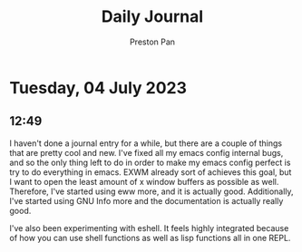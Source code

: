 #+TITLE: Daily Journal
#+STARTUP: showeverything
#+DESCRIPTION: My daily journal entry
#+AUTHOR: Preston Pan
#+HTML_HEAD: <link rel="stylesheet" type="text/css" href="../style.css" />
#+html_head: <script src="https://polyfill.io/v3/polyfill.min.js?features=es6"></script>
#+html_head: <script id="MathJax-script" async src="https://cdn.jsdelivr.net/npm/mathjax@3/es5/tex-mml-chtml.js"></script>
#+options: broken-links:t
* Tuesday, 04 July 2023
** 12:49
I haven't done a journal entry for a while, but there are a couple
of things that are pretty cool and new. I've fixed all my emacs
config internal bugs, and so the only thing left to do in order
to make my emacs config perfect is try to do everything in emacs.
EXWM already sort of achieves this goal, but I want to open the least
amount of x window buffers as possible as well. Therefore, I've started
using eww more, and it is actually good. Additionally, I've started
using GNU Info more and the documentation is actually really good.

I've also been experimenting with eshell. It feels highly integrated
because of how you can use shell functions as well as lisp functions
all in one REPL.

